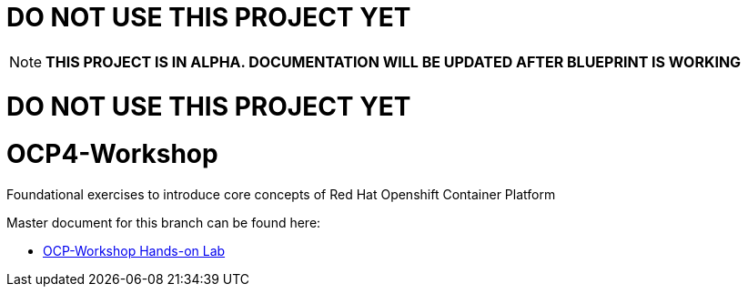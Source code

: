 :gitrepo: https://github.com/xtophd/RHEL7-Workshop
:docsdir: documentation
:includedir: _include
:doctype: book
:sectnums:
:sectnumlevels: 3
ifdef::env-github[]
:tip-caption: :bulb:
:note-caption: :information_source:
:important-caption: :heavy_exclamation_mark:
:caution-caption: :fire:
:warning-caption: :warning:
endif::[]
:imagesdir: ./_include/_images/


= DO NOT USE THIS PROJECT YET

NOTE: *THIS PROJECT IS IN ALPHA.  DOCUMENTATION WILL BE UPDATED AFTER BLUEPRINT IS WORKING*

= DO NOT USE THIS PROJECT YET

= OCP4-Workshop

Foundational exercises to introduce core concepts of Red Hat Openshift Container Platform

Master document for this branch can be found here:

* link:{docsdir}/OCP-Workshop.adoc[OCP-Workshop Hands-on Lab]
